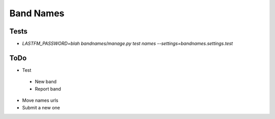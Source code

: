 Band Names
==========

Tests
-----
* `LASTFM_PASSWORD=blah bandnames/manage.py test names --settings=bandnames.settings.test`

ToDo
----
* Test
 - New band
 - Report band
* Move names urls
* Submit a new one
